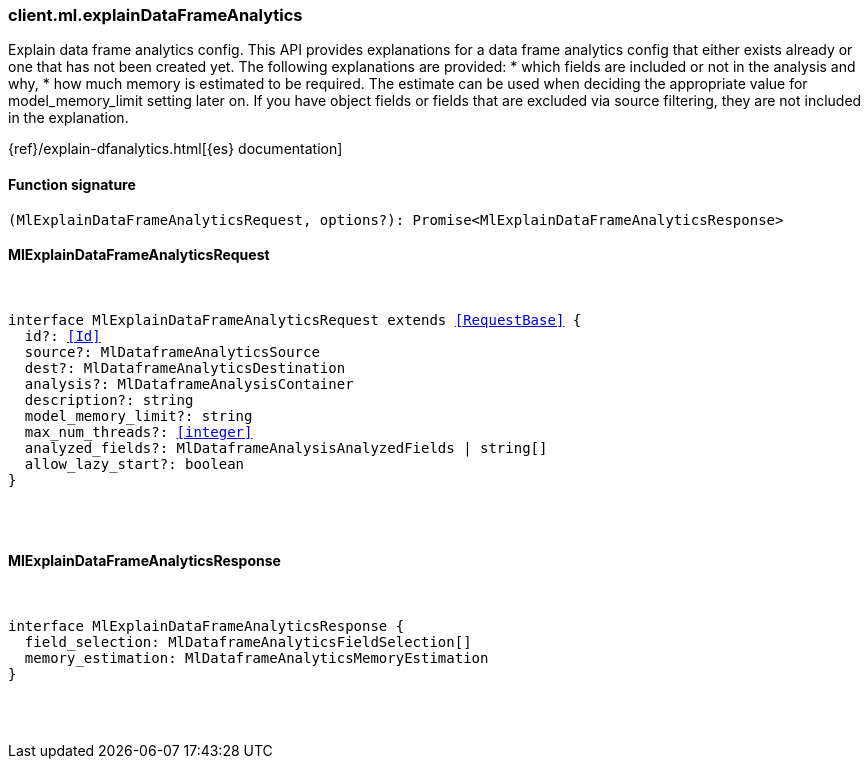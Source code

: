 [[reference-ml-explain_data_frame_analytics]]

////////
===========================================================================================================================
||                                                                                                                       ||
||                                                                                                                       ||
||                                                                                                                       ||
||        ██████╗ ███████╗ █████╗ ██████╗ ███╗   ███╗███████╗                                                            ||
||        ██╔══██╗██╔════╝██╔══██╗██╔══██╗████╗ ████║██╔════╝                                                            ||
||        ██████╔╝█████╗  ███████║██║  ██║██╔████╔██║█████╗                                                              ||
||        ██╔══██╗██╔══╝  ██╔══██║██║  ██║██║╚██╔╝██║██╔══╝                                                              ||
||        ██║  ██║███████╗██║  ██║██████╔╝██║ ╚═╝ ██║███████╗                                                            ||
||        ╚═╝  ╚═╝╚══════╝╚═╝  ╚═╝╚═════╝ ╚═╝     ╚═╝╚══════╝                                                            ||
||                                                                                                                       ||
||                                                                                                                       ||
||    This file is autogenerated, DO NOT send pull requests that changes this file directly.                             ||
||    You should update the script that does the generation, which can be found in:                                      ||
||    https://github.com/elastic/elastic-client-generator-js                                                             ||
||                                                                                                                       ||
||    You can run the script with the following command:                                                                 ||
||       npm run elasticsearch -- --version <version>                                                                    ||
||                                                                                                                       ||
||                                                                                                                       ||
||                                                                                                                       ||
===========================================================================================================================
////////

[discrete]
[[client.ml.explainDataFrameAnalytics]]
=== client.ml.explainDataFrameAnalytics

Explain data frame analytics config. This API provides explanations for a data frame analytics config that either exists already or one that has not been created yet. The following explanations are provided: * which fields are included or not in the analysis and why, * how much memory is estimated to be required. The estimate can be used when deciding the appropriate value for model_memory_limit setting later on. If you have object fields or fields that are excluded via source filtering, they are not included in the explanation.

{ref}/explain-dfanalytics.html[{es} documentation]

[discrete]
==== Function signature

[source,ts]
----
(MlExplainDataFrameAnalyticsRequest, options?): Promise<MlExplainDataFrameAnalyticsResponse>
----

[discrete]
==== MlExplainDataFrameAnalyticsRequest

[pass]
++++
<pre>
++++
interface MlExplainDataFrameAnalyticsRequest extends <<RequestBase>> {
  id?: <<Id>>
  source?: MlDataframeAnalyticsSource
  dest?: MlDataframeAnalyticsDestination
  analysis?: MlDataframeAnalysisContainer
  description?: string
  model_memory_limit?: string
  max_num_threads?: <<integer>>
  analyzed_fields?: MlDataframeAnalysisAnalyzedFields | string[]
  allow_lazy_start?: boolean
}

[pass]
++++
</pre>
++++
[discrete]
==== MlExplainDataFrameAnalyticsResponse

[pass]
++++
<pre>
++++
interface MlExplainDataFrameAnalyticsResponse {
  field_selection: MlDataframeAnalyticsFieldSelection[]
  memory_estimation: MlDataframeAnalyticsMemoryEstimation
}

[pass]
++++
</pre>
++++
